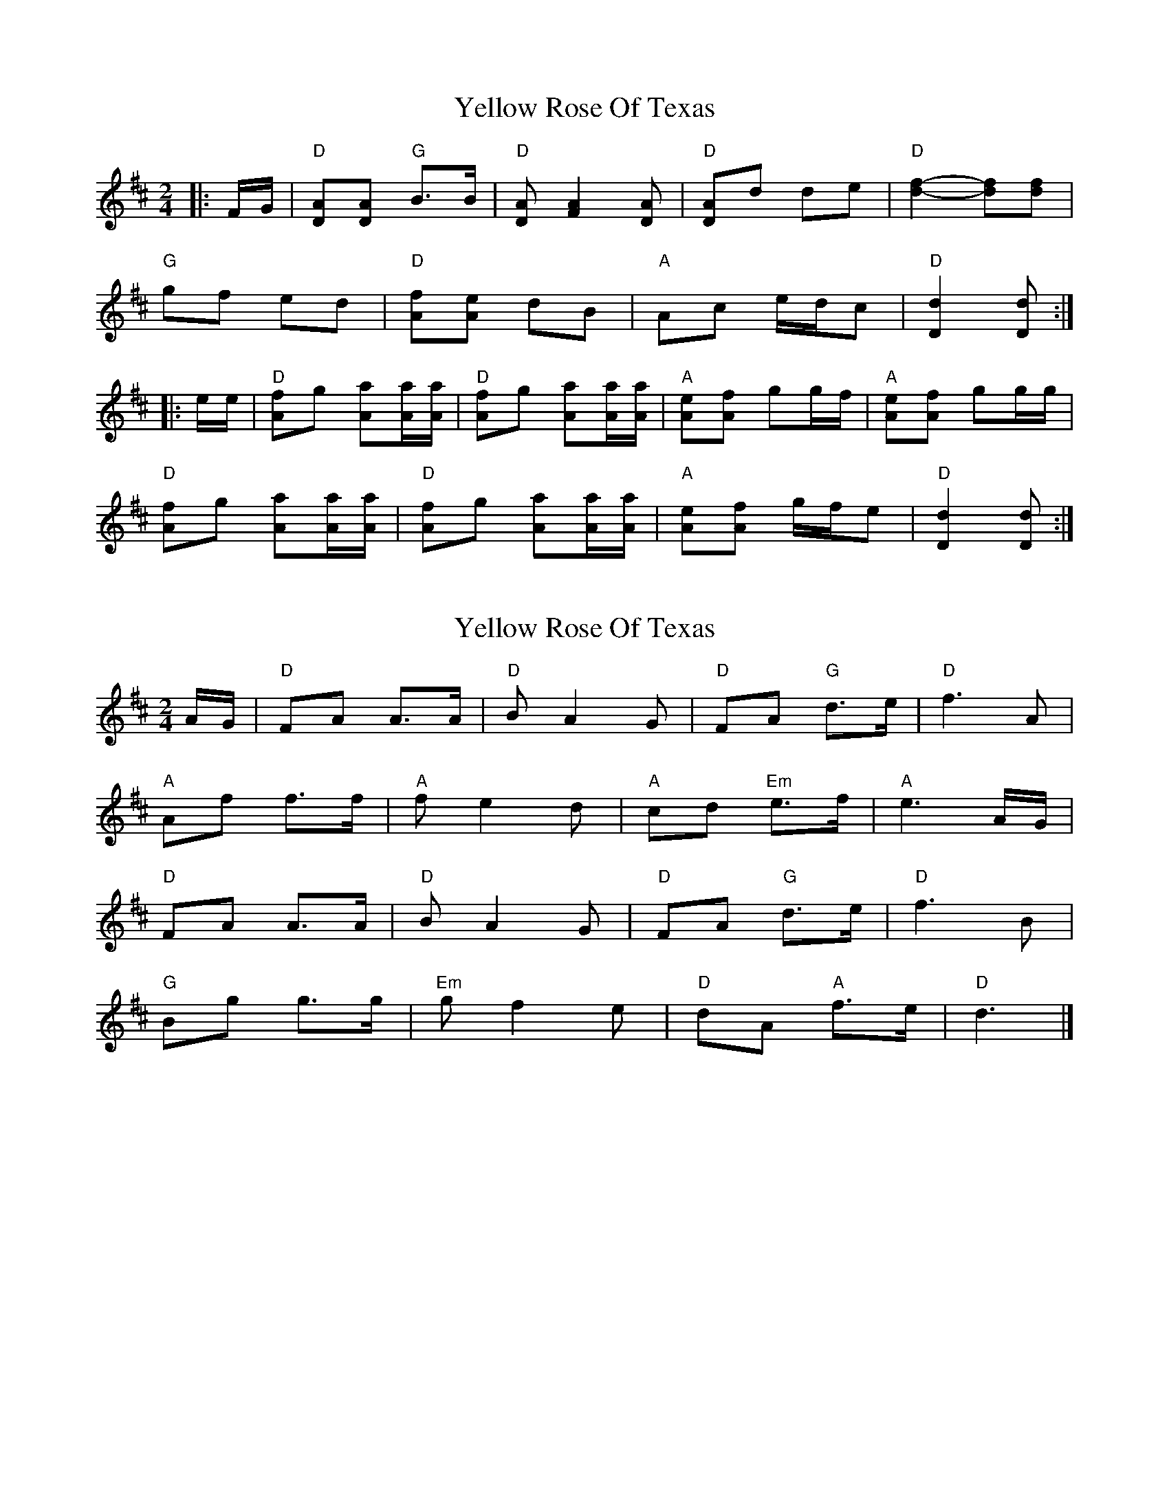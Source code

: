 X: 1
T: Yellow Rose Of Texas
Z: Mix O'Lydian
S: https://thesession.org/tunes/15072#setting27904
R: polka
M: 2/4
L: 1/8
K: Dmaj
|: F/G/ | "D" [AD][AD] "G" B>B | "D" [AD] [A2F2] [AD] | "D" [AD]d de | "D" [d2f2]-[df][df] |
"G" gf ed | "D" [Af][Ae] dB | "A" Ac e/d/c | "D" [D2d2] [Dd] :|
|: e/e/ | "D" [Af]g [Aa][A/a/][A/a/] | "D" [Af]g [Aa][A/a/][A/a/] | "A" [Ae][Af] gg/f/ | "A" [Ae][Af] gg/g/ |
"D" [Af]g [Aa][A/a/][A/a/] | "D" [Af]g [Aa][A/a/][A/a/] | "A" [Ae][Af] g/f/e | "D" [D2d2] [Dd] :|
X: 2
T: Yellow Rose Of Texas
Z: Mix O'Lydian
S: https://thesession.org/tunes/15072#setting27905
R: polka
M: 2/4
L: 1/8
K: Dmaj
A/G/ | "D" FA A>A | "D" B A2 G | "D" FA "G" d>e | "D" f3 A |
"A" Af f>f | "A" f e2 d | "A" cd "Em" e>f | "A" e3 A/G/ |
"D" FA A>A | "D" B A2 G | "D" FA "G" d>e | "D" f3 B |
"G" Bg g>g | "Em" g f2 e | "D" dA "A" f>e | "D" d3 |]
